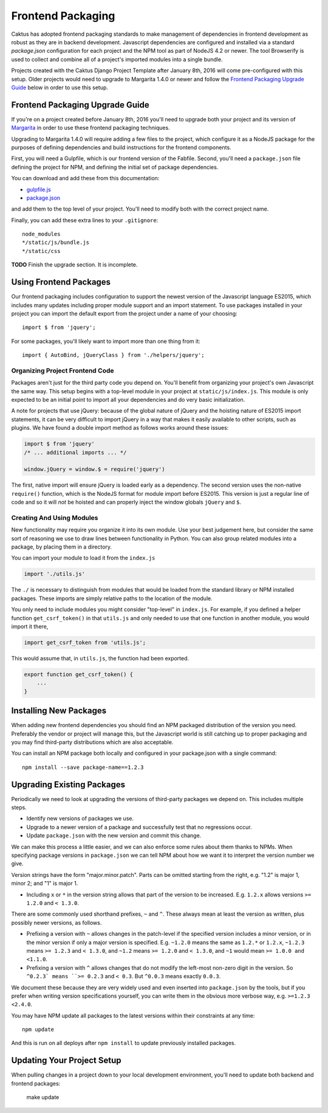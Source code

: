 Frontend Packaging
##################

Caktus has adopted frontend packaging standards to make management of
dependencies in frontend development as robust as they are in backend
development. Javascript dependencies are configured and installed via
a standard `package.json` configuration for each project and the NPM
tool as part of NodeJS 4.2 or newer. The tool Browserify is used to
collect and combine all of a project's imported modules into a single
bundle.

Projects created with the Caktus Django Project Template after January
8th, 2016 will come pre-configured with this setup. Older projects
would need to upgrade to Margarita 1.4.0 or newer and follow the
`Frontend Packaging Upgrade Guide`_ below in order to use this setup.

Frontend Packaging Upgrade Guide
================================

If you're on a project created before January 8th, 2016 you'll need
to upgrade both your project and its version of
`Margarita <https://github.com/caktusgroup/margarita>`__ in order to
use these frontend packaging techniques.

Upgrading to Margarita 1.4.0 will require adding a few files to
the project, which configure it as a NodeJS package for the
purposes of defining dependencies and build instructions for the
frontend components.

First, you will need a Gulpfile, which is our frontend version of the
Fabfile. Second, you'll need a ``package.json`` file defining the project
for NPM, and defining the initial set of package dependencies.

You can download and add these from this documentation:

* `gulpfile.js </_static/files/gulpfile.js>`__

* `package.json </_static/files/package.json>`__

and add them to the top level of your project. You'll need to modify
both with the correct project name.

Finally, you can add these extra lines to your ``.gitignore``::

    node_modules
    */static/js/bundle.js
    */static/css

**TODO** Finish the upgrade section. It is incomplete.

Using Frontend Packages
=======================

Our frontend packaging includes configuration to support the newest version of
the Javascript language ES2015, which includes many updates including proper
module support and an import statement. To use packages installed in your project
you can import the default export from the project under a name of your choosing::

    import $ from 'jquery';

For some packages, you'll likely want to import more than one thing from it::

    import { AutoBind, jQueryClass } from './helpers/jquery';

Organizing Project Frontend Code
--------------------------------

Packages aren't just for the third party code you depend on. You'll
benefit from organizing your project's own Javascript the same way. This setup begins
with a top-level module in your project at ``static/js/index.js``. This module
is only expected to be an initial point to import all your dependencies and do
very basic initialization.

A note for projects that use jQuery: because of the global nature of jQuery and
the hoisting nature of ES2015 import statements, it can be very difficult to import
jQuery in a way that makes it easily available to other scripts, such as plugins.
We have found a double import method as follows works around these issues:

.. code-block:: javascript

    import $ from 'jquery'
    /* ... additional imports ... */

    window.jQuery = window.$ = require('jquery')

The first, native import will ensure jQuery is loaded early as a dependency. The second
version uses the non-native ``require()`` function, which is the NodeJS format for
module import before ES2015. This version is just a regular line of code and so it will
*not* be hoisted and can properly inject the window globals ``jQuery`` and ``$``.

Creating And Using Modules
--------------------------

New functionality may require you organize it into its own module. Use your best
judgement here, but consider the same sort of reasoning we use to draw lines between
functionality in Python. You can also group related modules into a package, by placing
them in a directory.

You can import your module to load it from the ``index.js``

.. code-block:: javascript

    import './utils.js'

The ``./`` is necessary to distinguish from modules that would be loaded from the
standard library or NPM installed packages. These imports are simply relative paths to
the location of the module.

You only need to include modules you might consider "top-level" in ``index.js``. For
example, if you defined a helper function ``get_csrf_token()`` in that ``utils.js``
and only needed to use that one function in another module, you would import it there,

.. code-block:: javascript

    import get_csrf_token from 'utils.js';

This would assume that, in ``utils.js``, the function had been exported.

.. code-block:: javascript

    export function get_csrf_token() {
        ...
    }

Installing New Packages
=======================

When adding new frontend dependencies you should find an NPM packaged distribution
of the version you need. Preferably the vendor or project will manage this, but the
Javascript world is still catching up to proper packaging and you may find third-party
distributions which are also acceptable.

You can install an NPM package both locally and configured in your package.json
with a single command::

    npm install --save package-name==1.2.3

Upgrading Existing Packages
===========================

Periodically we need to look at upgrading the versions of third-party packages we
depend on. This includes multiple steps.

* Identify new versions of packages we use.
* Upgrade to a newer version of a package and successfully test that no regressions occur.
* Update ``package.json`` with the new version and commit this change.

We can make this process a little easier, and we can also enforce some rules about them
thanks to NPMs. When specifying package versions in ``package.json`` we can tell NPM about
how we want it to interpret the version number we give.

Version strings have the form "major.minor.patch".
Parts can be omitted starting from the right, e.g.
"1.2" is major 1, minor 2; and "1" is major 1.

* Including ``x`` or ``*`` in the version string allows
  that part of the version to be increased. E.g. ``1.2.x``
  allows versions ``>= 1.2.0`` and ``< 1.3.0``.

There are some commonly used shorthand prefixes, ``~`` and
``^``. These always mean at least the version as written,
plus possibly newer versions, as follows.

* Prefixing a version with ``~`` allows changes in the
  patch-level if the specified version includes a minor
  version, or in the minor version if only a major version
  is specified. E.g.
  ``~1.2.0`` means the same as ``1.2.*`` or ``1.2.x``,
  ``~1.2.3`` means ``>= 1.2.3`` and ``< 1.3.0``, and
  ``~1.2`` means ``>= 1.2.0`` and ``< 1.3.0``, and ``~1``
  would mean ``>= 1.0.0 and <1.1.0``.

* Prefixing a version with ``^`` allows changes that do
  not modify the left-most non-zero digit in the version.
  So ``^0.2.3` means ``>= 0.2.3`` and ``< 0.3``.  But
  ``^0.0.3`` means exactly ``0.0.3``.

We document these because they are very widely used
and even inserted into ``package.json`` by the tools,
but if you prefer when writing version specifications
yourself, you can write them in the obvious more
verbose way, e.g. ``>=1.2.3 <2.4.0``.

You may have NPM update all packages to the latest versions within their constraints at any
time::

    npm update

And this is run on all deploys after ``npm install`` to update previously installed
packages.

Updating Your Project Setup
===========================

When pulling changes in a project down to your local development environment,
you'll need to update both backend and frontend packages:

    make update
